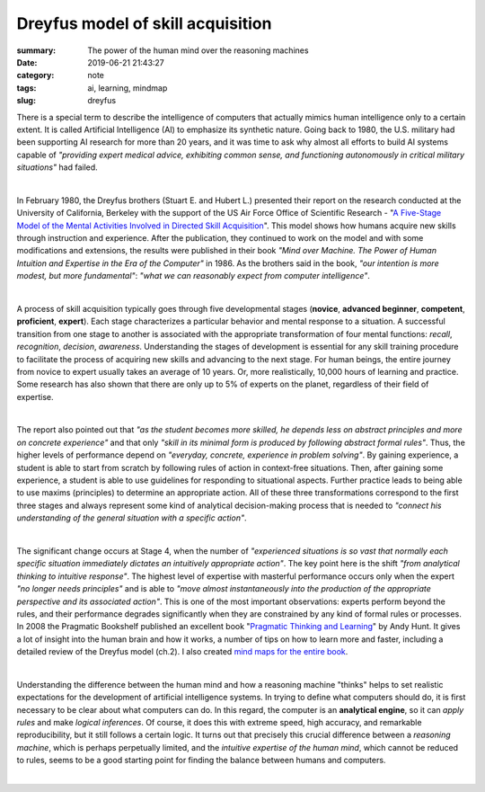 Dreyfus model of skill acquisition
##################################

:summary: The power of the human mind over the reasoning machines
:date: 2019-06-21 21:43:27
:category: note
:tags: ai, learning, mindmap
:slug: dreyfus

There is a special term to describe the intelligence of computers that actually mimics human intelligence only to a certain extent. It is called Artificial Intelligence (AI) to emphasize its synthetic nature. Going back to 1980, the U.S. military had been supporting AI research for more than 20 years, and it was time to ask why almost all efforts to build AI systems capable of *"providing expert medical advice, exhibiting common sense, and functioning autonomously in critical military situations"* had failed.

|

In February 1980, the Dreyfus brothers (Stuart E. and Hubert L.) presented their report on the research conducted at the University of California, Berkeley with the support of the US Air Force Office of Scientific Research - "`A Five-Stage Model of the Mental Activities Involved in Directed Skill Acquisition`_". This model shows how humans acquire new skills through instruction and experience. After the publication, they continued to work on the model and with some modifications and extensions, the results were published in their book *"Mind over Machine. The Power of Human Intuition and Expertise in the Era of the Computer"* in 1986. As the brothers said in the book, *"our intention is more modest, but more fundamental"*:  *"what we can reasonably expect from computer intelligence"*.

|

A process of skill acquisition typically goes through five developmental stages (**novice**, **advanced beginner**, **competent**, **proficient**, **expert**). Each stage characterizes a particular behavior and mental response to a situation. A successful transition from one stage to another is associated with the appropriate transformation of four mental functions: *recall*, *recognition*, *decision*, *awareness*. Understanding the stages of development is essential for any skill training procedure to facilitate the process of acquiring new skills and advancing to the next stage. For human beings, the entire journey from novice to expert usually takes an average of 10 years. Or, more realistically, 10,000 hours of learning and practice. Some research has also shown that there are only up to 5% of experts on the planet, regardless of their field of expertise.

|

The report also pointed out that *"as the student becomes more skilled, he depends less on abstract principles and more on concrete experience"* and that only *"skill in its minimal form is produced by following abstract formal rules"*. Thus, the higher levels of performance depend on *"everyday, concrete, experience in problem solving"*. By gaining experience, a student is able to start from scratch by following rules of action in context-free situations. Then, after gaining some experience, a student is able to use guidelines for responding to situational aspects. Further practice leads to being able to use maxims (principles) to determine an appropriate action. All of these three transformations correspond to the first three stages and always represent some kind of analytical decision-making process that is needed to *"connect his understanding of the general situation with a specific action"*.

|

The significant change occurs at Stage 4, when the number of *"experienced situations is so vast that normally each specific situation immediately dictates an intuitively appropriate action"*. The key point here is the shift *"from analytical thinking to intuitive response"*. The highest level of expertise with masterful performance occurs only when the expert *"no longer needs principles"* and is able to *"move almost instantaneously into the production of the appropriate perspective and its associated action"*. This is one of the most important observations: experts perform beyond the rules, and their performance degrades significantly when they are constrained by any kind of formal rules or processes. In 2008 the Pragmatic Bookshelf published an excellent book "`Pragmatic Thinking and Learning`_" by Andy Hunt. It gives a lot of insight into the human brain and how it works, a number of tips on how to learn more and faster, including a detailed review of the Dreyfus model (ch.2). I also created `mind maps for the entire book`_.

|

Understanding the difference between the human mind and how a reasoning machine "thinks" helps to set realistic expectations for the development of artificial intelligence systems. In trying to define what computers should do, it is first necessary to be clear about what computers can do. In this regard, the computer is an **analytical engine**, so it can *apply rules* and make *logical inferences*. Of course, it does this with extreme speed, high accuracy, and remarkable reproducibility, but it still follows a certain logic. It turns out that precisely this crucial difference between a *reasoning machine*, which is perhaps perpetually limited, and the *intuitive expertise of the human mind*, which cannot be reduced to rules, seems to be a good starting point for finding the balance between humans and computers.

|

.. image:: {static}/files/dreyfus/dreyfus.png
   :width: 100%
   :alt: MindMap
   :class: img
   :target: {static}/files/dreyfus/dreyfus.png


.. Links

.. _`A Five-Stage Model of the Mental Activities Involved in Directed Skill Acquisition`: {static}/files/dreyfus/skill-acquisition-1980.pdf
.. _`Pragmatic Thinking and Learning`: https://pragprog.com/book/ahptl/pragmatic-thinking-and-learning/
.. _`mind maps for the entire book`: {filename}/articles/learning.rst

